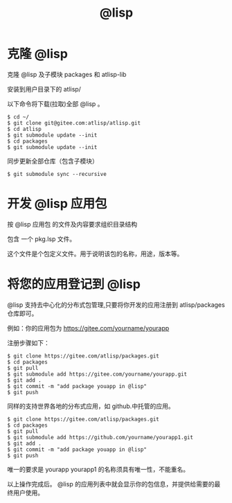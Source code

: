 #+title: @lisp 

* 克隆 @lisp 
  克隆 @lisp 及子模块 packages 和 atlisp-lib 

  安装到用户目录下的 atlisp/

  以下命令将下载(拉取)全部 @lisp 。
#+BEGIN_SRC 
$ cd ~/
$ git clone git@gitee.com:atlisp/atlisp.git 
$ cd atlisp
$ git submodule update --init
$ cd packages
$ git submodule update --init 
#+END_SRC

  同步更新全部仓库（包含子模块）
#+BEGIN_SRC 
$ git submodule sync --recursive
#+END_SRC

* 开发 @lisp 应用包

  按 @lisp 应用包 的文件及内容要求组织目录结构

  包含 一个 pkg.lsp 文件。

  这个文件是个包定义文件。用于说明该包的名称，用途，版本等。

* 将您的应用登记到 @lisp

  @lisp 支持去中心化的分布式包管理,只要将你开发的应用注册到 atlisp/packages 仓库即可。

  例如：你的应用包为 https://gitee.com/yourname/yourapp

  注册步骤如下：
#+BEGIN_SRC 
$ git clone https://gitee.com/atlisp/packages.git
$ cd packages
$ git pull
$ git submodule add https://gitee.com/yourname/yourapp.git
$ git add .
$ git commit -m "add package youapp in @lisp"
$ git push 
#+END_SRC

  同样的支持世界各地的分布式应用，如  github.中托管的应用。

#+BEGIN_SRC 
$ git clone https://gitee.com/atlisp/packages.git
$ cd packages
$ git pull
$ git submodule add https://github.com/yourname/yourapp1.git
$ git add .
$ git commit -m "add package youapp in @lisp"
$ git push 
#+END_SRC

  唯一的要求是 yourapp yourapp1 的名称须具有唯一性，不能重名。

  以上操作完成后。 @lisp 的应用列表中就会显示你的包信息，并提供给需要的最终用户使用。




